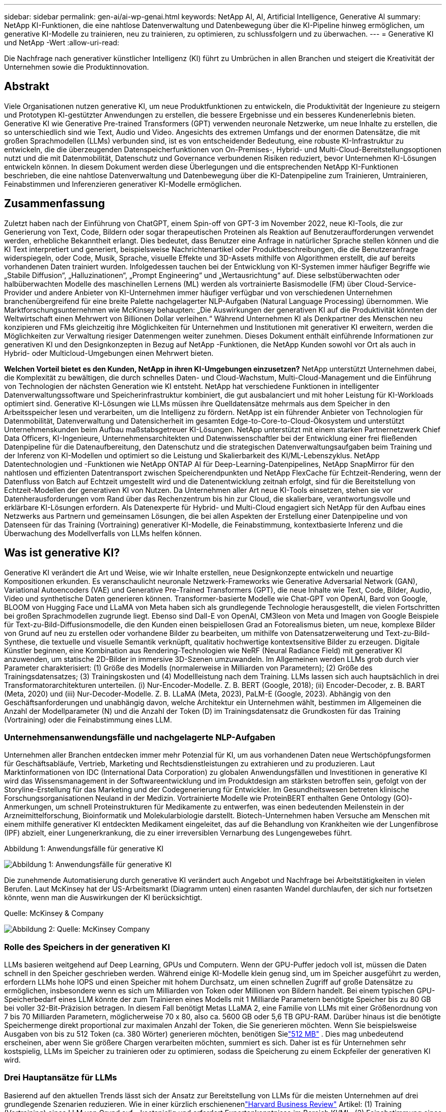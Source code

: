 ---
sidebar: sidebar 
permalink: gen-ai/ai-wp-genai.html 
keywords: NetApp AI, AI, Artificial Intelligence, Generative AI 
summary: NetApp KI-Funktionen, die eine nahtlose Datenverwaltung und Datenbewegung über die KI-Pipeline hinweg ermöglichen, um generative KI-Modelle zu trainieren, neu zu trainieren, zu optimieren, zu schlussfolgern und zu überwachen. 
---
= Generative KI und NetApp -Wert
:allow-uri-read: 


[role="lead"]
Die Nachfrage nach generativer künstlicher Intelligenz (KI) führt zu Umbrüchen in allen Branchen und steigert die Kreativität der Unternehmen sowie die Produktinnovation.



== Abstrakt

Viele Organisationen nutzen generative KI, um neue Produktfunktionen zu entwickeln, die Produktivität der Ingenieure zu steigern und Prototypen KI-gestützter Anwendungen zu erstellen, die bessere Ergebnisse und ein besseres Kundenerlebnis bieten.  Generative KI wie Generative Pre-trained Transformers (GPT) verwenden neuronale Netzwerke, um neue Inhalte zu erstellen, die so unterschiedlich sind wie Text, Audio und Video.  Angesichts des extremen Umfangs und der enormen Datensätze, die mit großen Sprachmodellen (LLMs) verbunden sind, ist es von entscheidender Bedeutung, eine robuste KI-Infrastruktur zu entwickeln, die die überzeugenden Datenspeicherfunktionen von On-Premises-, Hybrid- und Multi-Cloud-Bereitstellungsoptionen nutzt und die mit Datenmobilität, Datenschutz und Governance verbundenen Risiken reduziert, bevor Unternehmen KI-Lösungen entwickeln können.  In diesem Dokument werden diese Überlegungen und die entsprechenden NetApp KI-Funktionen beschrieben, die eine nahtlose Datenverwaltung und Datenbewegung über die KI-Datenpipeline zum Trainieren, Umtrainieren, Feinabstimmen und Inferenzieren generativer KI-Modelle ermöglichen.



== Zusammenfassung

Zuletzt haben nach der Einführung von ChatGPT, einem Spin-off von GPT-3 im November 2022, neue KI-Tools, die zur Generierung von Text, Code, Bildern oder sogar therapeutischen Proteinen als Reaktion auf Benutzeraufforderungen verwendet werden, erhebliche Bekanntheit erlangt.  Dies bedeutet, dass Benutzer eine Anfrage in natürlicher Sprache stellen können und die KI Text interpretiert und generiert, beispielsweise Nachrichtenartikel oder Produktbeschreibungen, die die Benutzeranfrage widerspiegeln, oder Code, Musik, Sprache, visuelle Effekte und 3D-Assets mithilfe von Algorithmen erstellt, die auf bereits vorhandenen Daten trainiert wurden.  Infolgedessen tauchen bei der Entwicklung von KI-Systemen immer häufiger Begriffe wie „Stabile Diffusion“, „Halluzinationen“, „Prompt Engineering“ und „Wertausrichtung“ auf.  Diese selbstüberwachten oder halbüberwachten Modelle des maschinellen Lernens (ML) werden als vortrainierte Basismodelle (FM) über Cloud-Service-Provider und andere Anbieter von KI-Unternehmen immer häufiger verfügbar und von verschiedenen Unternehmen branchenübergreifend für eine breite Palette nachgelagerter NLP-Aufgaben (Natural Language Processing) übernommen.  Wie Marktforschungsunternehmen wie McKinsey behaupten: „Die Auswirkungen der generativen KI auf die Produktivität könnten der Weltwirtschaft einen Mehrwert von Billionen Dollar verleihen.“  Während Unternehmen KI als Denkpartner des Menschen neu konzipieren und FMs gleichzeitig ihre Möglichkeiten für Unternehmen und Institutionen mit generativer KI erweitern, werden die Möglichkeiten zur Verwaltung riesiger Datenmengen weiter zunehmen.  Dieses Dokument enthält einführende Informationen zur generativen KI und den Designkonzepten in Bezug auf NetApp -Funktionen, die NetApp Kunden sowohl vor Ort als auch in Hybrid- oder Multicloud-Umgebungen einen Mehrwert bieten.

*Welchen Vorteil bietet es den Kunden, NetApp in ihren KI-Umgebungen einzusetzen?*  NetApp unterstützt Unternehmen dabei, die Komplexität zu bewältigen, die durch schnelles Daten- und Cloud-Wachstum, Multi-Cloud-Management und die Einführung von Technologien der nächsten Generation wie KI entsteht.  NetApp hat verschiedene Funktionen in intelligenter Datenverwaltungssoftware und Speicherinfrastruktur kombiniert, die gut ausbalanciert und mit hoher Leistung für KI-Workloads optimiert sind.  Generative KI-Lösungen wie LLMs müssen ihre Quelldatensätze mehrmals aus dem Speicher in den Arbeitsspeicher lesen und verarbeiten, um die Intelligenz zu fördern.  NetApp ist ein führender Anbieter von Technologien für Datenmobilität, Datenverwaltung und Datensicherheit im gesamten Edge-to-Core-to-Cloud-Ökosystem und unterstützt Unternehmenskunden beim Aufbau maßstabsgetreuer KI-Lösungen.  NetApp unterstützt mit einem starken Partnernetzwerk Chief Data Officers, KI-Ingenieure, Unternehmensarchitekten und Datenwissenschaftler bei der Entwicklung einer frei fließenden Datenpipeline für die Datenaufbereitung, den Datenschutz und die strategischen Datenverwaltungsaufgaben beim Training und der Inferenz von KI-Modellen und optimiert so die Leistung und Skalierbarkeit des KI/ML-Lebenszyklus.  NetApp Datentechnologien und -Funktionen wie NetApp ONTAP AI für Deep-Learning-Datenpipelines, NetApp SnapMirror für den nahtlosen und effizienten Datentransport zwischen Speicherendpunkten und NetApp FlexCache für Echtzeit-Rendering, wenn der Datenfluss von Batch auf Echtzeit umgestellt wird und die Datenentwicklung zeitnah erfolgt, sind für die Bereitstellung von Echtzeit-Modellen der generativen KI von Nutzen.  Da Unternehmen aller Art neue KI-Tools einsetzen, stehen sie vor Datenherausforderungen vom Rand über das Rechenzentrum bis hin zur Cloud, die skalierbare, verantwortungsvolle und erklärbare KI-Lösungen erfordern.  Als Datenexperte für Hybrid- und Multi-Cloud engagiert sich NetApp für den Aufbau eines Netzwerks aus Partnern und gemeinsamen Lösungen, die bei allen Aspekten der Erstellung einer Datenpipeline und von Datenseen für das Training (Vortraining) generativer KI-Modelle, die Feinabstimmung, kontextbasierte Inferenz und die Überwachung des Modellverfalls von LLMs helfen können.



== Was ist generative KI?

Generative KI verändert die Art und Weise, wie wir Inhalte erstellen, neue Designkonzepte entwickeln und neuartige Kompositionen erkunden.  Es veranschaulicht neuronale Netzwerk-Frameworks wie Generative Adversarial Network (GAN), Variational Autoencoders (VAE) und Generative Pre-Trained Transformers (GPT), die neue Inhalte wie Text, Code, Bilder, Audio, Video und synthetische Daten generieren können.  Transformer-basierte Modelle wie Chat-GPT von OpenAI, Bard von Google, BLOOM von Hugging Face und LLaMA von Meta haben sich als grundlegende Technologie herausgestellt, die vielen Fortschritten bei großen Sprachmodellen zugrunde liegt.  Ebenso sind Dall-E von OpenAI, CM3leon von Meta und Imagen von Google Beispiele für Text-zu-Bild-Diffusionsmodelle, die den Kunden einen beispiellosen Grad an Fotorealismus bieten, um neue, komplexe Bilder von Grund auf neu zu erstellen oder vorhandene Bilder zu bearbeiten, um mithilfe von Datensatzerweiterung und Text-zu-Bild-Synthese, die textuelle und visuelle Semantik verknüpft, qualitativ hochwertige kontextsensitive Bilder zu erzeugen.  Digitale Künstler beginnen, eine Kombination aus Rendering-Technologien wie NeRF (Neural Radiance Field) mit generativer KI anzuwenden, um statische 2D-Bilder in immersive 3D-Szenen umzuwandeln.  Im Allgemeinen werden LLMs grob durch vier Parameter charakterisiert: (1) Größe des Modells (normalerweise in Milliarden von Parametern); (2) Größe des Trainingsdatensatzes; (3) Trainingskosten und (4) Modellleistung nach dem Training.  LLMs lassen sich auch hauptsächlich in drei Transformatorarchitekturen unterteilen.  (i) Nur-Encoder-Modelle.  Z. B. BERT (Google, 2018); (ii) Encoder-Decoder, z. B. BART (Meta, 2020) und (iii) Nur-Decoder-Modelle.  Z. B. LLaMA (Meta, 2023), PaLM-E (Google, 2023).  Abhängig von den Geschäftsanforderungen und unabhängig davon, welche Architektur ein Unternehmen wählt, bestimmen im Allgemeinen die Anzahl der Modellparameter (N) und die Anzahl der Token (D) im Trainingsdatensatz die Grundkosten für das Training (Vortraining) oder die Feinabstimmung eines LLM.



=== Unternehmensanwendungsfälle und nachgelagerte NLP-Aufgaben

Unternehmen aller Branchen entdecken immer mehr Potenzial für KI, um aus vorhandenen Daten neue Wertschöpfungsformen für Geschäftsabläufe, Vertrieb, Marketing und Rechtsdienstleistungen zu extrahieren und zu produzieren.  Laut Marktinformationen von IDC (International Data Corporation) zu globalen Anwendungsfällen und Investitionen in generative KI wird das Wissensmanagement in der Softwareentwicklung und im Produktdesign am stärksten betroffen sein, gefolgt von der Storyline-Erstellung für das Marketing und der Codegenerierung für Entwickler.  Im Gesundheitswesen betreten klinische Forschungsorganisationen Neuland in der Medizin.  Vortrainierte Modelle wie ProteinBERT enthalten Gene Ontology (GO)-Anmerkungen, um schnell Proteinstrukturen für Medikamente zu entwerfen, was einen bedeutenden Meilenstein in der Arzneimittelforschung, Bioinformatik und Molekularbiologie darstellt.  Biotech-Unternehmen haben Versuche am Menschen mit einem mithilfe generativer KI entdeckten Medikament eingeleitet, das auf die Behandlung von Krankheiten wie der Lungenfibrose (IPF) abzielt, einer Lungenerkrankung, die zu einer irreversiblen Vernarbung des Lungengewebes führt.

Abbildung 1: Anwendungsfälle für generative KI

image:gen-ai-001.png["Abbildung 1: Anwendungsfälle für generative KI"]

Die zunehmende Automatisierung durch generative KI verändert auch Angebot und Nachfrage bei Arbeitstätigkeiten in vielen Berufen.  Laut McKinsey hat der US-Arbeitsmarkt (Diagramm unten) einen rasanten Wandel durchlaufen, der sich nur fortsetzen könnte, wenn man die Auswirkungen der KI berücksichtigt.

Quelle: McKinsey & Company

image:gen-ai-003.png["Abbildung 2: Quelle: McKinsey  Company"]



=== Rolle des Speichers in der generativen KI

LLMs basieren weitgehend auf Deep Learning, GPUs und Computern.  Wenn der GPU-Puffer jedoch voll ist, müssen die Daten schnell in den Speicher geschrieben werden.  Während einige KI-Modelle klein genug sind, um im Speicher ausgeführt zu werden, erfordern LLMs hohe IOPS und einen Speicher mit hohem Durchsatz, um einen schnellen Zugriff auf große Datensätze zu ermöglichen, insbesondere wenn es sich um Milliarden von Token oder Millionen von Bildern handelt.  Bei einem typischen GPU-Speicherbedarf eines LLM könnte der zum Trainieren eines Modells mit 1 Milliarde Parametern benötigte Speicher bis zu 80 GB bei voller 32-Bit-Präzision betragen.  In diesem Fall benötigt Metas LLaMA 2, eine Familie von LLMs mit einer Größenordnung von 7 bis 70 Milliarden Parametern, möglicherweise 70 x 80, also ca. 5600 GB oder 5,6 TB GPU-RAM.  Darüber hinaus ist die benötigte Speichermenge direkt proportional zur maximalen Anzahl der Token, die Sie generieren möchten.  Wenn Sie beispielsweise Ausgaben von bis zu 512 Token (ca. 380 Wörter) generieren möchten, benötigen Sielink:https://github.com/ray-project/llm-numbers#1-mb-gpu-memory-required-for-1-token-of-output-with-a-13b-parameter-model["512 MB"] .  Dies mag unbedeutend erscheinen, aber wenn Sie größere Chargen verarbeiten möchten, summiert es sich.  Daher ist es für Unternehmen sehr kostspielig, LLMs im Speicher zu trainieren oder zu optimieren, sodass die Speicherung zu einem Eckpfeiler der generativen KI wird.



=== Drei Hauptansätze für LLMs

Basierend auf den aktuellen Trends lässt sich der Ansatz zur Bereitstellung von LLMs für die meisten Unternehmen auf drei grundlegende Szenarien reduzieren.  Wie in einer kürzlich erschienenenlink:https://hbr.org/2023/07/how-to-train-generative-ai-using-your-companys-data["Harvard Business Review"] Artikel: (1) Training (Vortraining) eines LLM von Grund auf – kostspielig und erfordert Expertenkenntnisse im Bereich KI/ML; (2) Feinabstimmung eines Basismodells mit Unternehmensdaten – komplex, aber machbar; (3) Verwendung von Retrieval-Augmented Generation (RAG) zum Abfragen von Dokument-Repositories, APIs und Vektordatenbanken, die Unternehmensdaten enthalten.  Bei jeder dieser Methoden gibt es Kompromisse zwischen Aufwand, Iterationsgeschwindigkeit, Kosteneffizienz und Modellgenauigkeit in ihren Implementierungen, die zur Lösung unterschiedlicher Arten von Problemen verwendet werden (Diagramm unten).

Abbildung 3: Problemtypen

image:gen-ai-004.png["Abbildung 3: Problemtypen"]



=== Stiftungsmodelle

Ein Foundation-Modell (FM), auch Basismodell genannt, ist ein großes KI-Modell (LLM), das anhand großer Mengen nicht gekennzeichneter Daten trainiert wird, Selbstüberwachung im großen Maßstab nutzt und im Allgemeinen für eine breite Palette nachgelagerter NLP-Aufgaben angepasst ist.  Da die Trainingsdaten nicht von Menschen beschriftet werden, entsteht das Modell, anstatt explizit kodiert zu werden.  Dies bedeutet, dass das Modell eigene Geschichten oder Erzählungen generieren kann, ohne explizit dazu programmiert zu sein.  Daher ist die Homogenisierung ein wichtiges Merkmal von FM, was bedeutet, dass in vielen Bereichen dieselbe Methode verwendet wird.  Dank Personalisierungs- und Feinabstimmungstechniken eignen sich FMs, die heutzutage in neue Produkte integriert werden, jedoch nicht nur gut zum Generieren von Text, zur Umwandlung von Text in Bilder und von Text in Code, sondern auch zum Erklären domänenspezifischer Aufgaben oder zum Debuggen von Code.  Beispielsweise können FMs wie Codex von OpenAI oder Code Llama von Meta Code in mehreren Programmiersprachen basierend auf natürlichsprachlichen Beschreibungen einer Programmieraufgabe generieren.  Diese Modelle beherrschen über ein Dutzend Programmiersprachen, darunter Python, C#, JavaScript, Perl, Ruby und SQL.  Sie verstehen die Absicht des Benutzers und generieren spezifischen Code, der die gewünschte Aufgabe erfüllt und für die Softwareentwicklung, Codeoptimierung und Automatisierung von Programmieraufgaben nützlich ist.



=== Feinabstimmung, Domänenspezifität und Umschulung

Eine der gängigen Vorgehensweisen bei der LLM-Bereitstellung nach der Datenvorbereitung und -vorverarbeitung besteht darin, ein vortrainiertes Modell auszuwählen, das anhand eines großen und vielfältigen Datensatzes trainiert wurde.  Im Rahmen der Feinabstimmung kann dies ein Open-Source-Modell für große Sprachen sein, wie beispielsweiselink:https://ai.meta.com/llama/["Metas Lama 2"] trainiert mit 70 Milliarden Parametern und 2 Billionen Token.  Sobald das vortrainierte Modell ausgewählt ist, besteht der nächste Schritt darin, es anhand der domänenspezifischen Daten zu optimieren.  Dabei werden die Parameter des Modells angepasst und es anhand der neuen Daten trainiert, um es an eine bestimmte Domäne und Aufgabe anzupassen.  Beispielsweise BloombergGPT, ein proprietärer LLM, der auf eine breite Palette von Finanzdaten für die Finanzbranche spezialisiert ist.  Domänenspezifische Modelle, die für eine bestimmte Aufgabe entwickelt und trainiert wurden, weisen in ihrem Anwendungsbereich im Allgemeinen eine höhere Genauigkeit und Leistung auf, sind jedoch nur schwer auf andere Aufgaben oder Domänen übertragbar.  Wenn sich das Geschäftsumfeld und die Daten über einen bestimmten Zeitraum ändern, kann die Vorhersagegenauigkeit des FM im Vergleich zur Leistung während des Tests nachlassen.  In diesem Fall ist eine erneute Schulung oder Feinabstimmung des Modells von entscheidender Bedeutung.  Unter Modellneutraining in herkömmlicher KI/ML versteht man die Aktualisierung eines bereitgestellten ML-Modells mit neuen Daten. Dies wird im Allgemeinen durchgeführt, um zwei Arten von auftretenden Abweichungen zu beseitigen.  (1) Konzeptdrift – wenn sich die Verbindung zwischen den Eingabevariablen und den Zielvariablen im Laufe der Zeit ändert, kann das Modell ungenaue Vorhersagen liefern, da sich die Beschreibung dessen ändert, was wir vorhersagen möchten.  (2) Datendrift – tritt auf, wenn sich die Eigenschaften der Eingabedaten ändern, beispielsweise Änderungen der Gewohnheiten oder des Verhaltens der Kunden im Laufe der Zeit, und das Modell daher nicht in der Lage ist, auf solche Änderungen zu reagieren.  In ähnlicher Weise gilt die Umschulung für FMs/LLMs, sie kann jedoch wesentlich teurer sein (in Millionenhöhe) und ist daher für die meisten Organisationen nichts, was sie in Betracht ziehen würden.  Es wird derzeit aktiv erforscht und befindet sich im Bereich LLMOps noch in der Entwicklung.  Wenn es bei fein abgestimmten FMs zu einem Modellverfall kommt, können sich Unternehmen statt für ein erneutes Training für eine erneute Feinabstimmung (die wesentlich günstiger ist) mit einem neueren Datensatz entscheiden.  Zur Kostenperspektive ist unten ein Beispiel einer Modellpreistabelle von Azure-OpenAI Services aufgeführt.  Für jede Aufgabenkategorie können Kunden Modelle anhand bestimmter Datensätze optimieren und auswerten.

Quelle: Microsoft Azure

image:gen-ai-005.png["Quelle: Microsoft Azure"]



=== Prompte Entwicklung und Inferencing

Prompt Engineering bezieht sich auf die effektiven Methoden zur Kommunikation mit LLMs, um gewünschte Aufgaben auszuführen, ohne die Modellgewichte zu aktualisieren.  So wichtig das Training und die Feinabstimmung von KI-Modellen für NLP-Anwendungen ist, so wichtig ist auch das Inferenzieren, bei dem die trainierten Modelle auf Benutzereingaben reagieren.  Die Systemanforderungen für die Inferenz hängen im Allgemeinen viel stärker von der Leseleistung des KI-Speichersystems ab, das Daten von LLMs an die GPUs überträgt, da es in der Lage sein muss, Milliarden gespeicherter Modellparameter anzuwenden, um die beste Antwort zu erzielen.



=== LLMOps, Modellüberwachung und Vectorstores

Wie herkömmliche Machine Learning Ops (MLOps) erfordern auch Large Language Model Operations (LLMOps) die Zusammenarbeit von Datenwissenschaftlern und DevOps-Ingenieuren mit Tools und Best Practices für die Verwaltung von LLMs in Produktionsumgebungen.  Allerdings können der Arbeitsablauf und der Technologie-Stack für LLMs in gewisser Weise variieren.  Beispielsweise reihen LLM-Pipelines, die mit Frameworks wie LangChain erstellt wurden, mehrere LLM-API-Aufrufe an externe Einbettungsendpunkte wie Vektorspeicher oder Vektordatenbanken aneinander.  Die Verwendung eines Einbettungsendpunkts und eines Vektorspeichers für nachgelagerte Konnektoren (z. B. zu einer Vektordatenbank) stellt eine bedeutende Weiterentwicklung in der Art und Weise dar, wie Daten gespeichert und abgerufen werden.  Im Gegensatz zu herkömmlichen ML-Modellen, die von Grund auf neu entwickelt werden, basieren LLMs häufig auf Transferlernen, da diese Modelle mit FMs beginnen, die mit neuen Daten feinabgestimmt werden, um die Leistung in einem spezifischeren Bereich zu verbessern.  Daher ist es von entscheidender Bedeutung, dass LLMOps die Funktionen des Risikomanagements und der Überwachung des Modellverfalls bereitstellt.



=== Risiken und Ethik im Zeitalter der Generativen KI

„ChatGPT – Es ist schick, aber es verbreitet trotzdem Unsinn.“ – MIT Tech Review.  „Garbage in – Garbage out“ war schon immer eine Herausforderung bei der Datenverarbeitung.  Der einzige Unterschied bei generativer KI besteht darin, dass sie den Müll hervorragend glaubwürdig erscheinen lässt, was zu ungenauen Ergebnissen führt.  LLMs neigen dazu, Fakten zu erfinden, die zu der Erzählung passen, die sie aufbauen.  Daher müssen Unternehmen, die in generativer KI eine großartige Möglichkeit sehen, ihre Kosten mit KI-Äquivalenten zu senken, Deep Fakes effizient erkennen, Voreingenommenheit reduzieren und Risiken senken, um die Ehrlichkeit und Ethik der Systeme zu gewährleisten.  Eine frei fließende Datenpipeline mit einer robusten KI-Infrastruktur, die Datenmobilität, Datenqualität, Datenverwaltung und Datenschutz durch End-to-End-Verschlüsselung und KI-Leitplanken unterstützt, ist für die Entwicklung verantwortungsvoller und erklärbarer generativer KI-Modelle von entscheidender Bedeutung.



== Kundenszenario und NetApp

Abbildung 3: Workflow für maschinelles Lernen/große Sprachmodelle

image:gen-ai-006.png["Abbildung 3: Workflow für maschinelles Lernen/große Sprachmodelle"]

*Trainieren wir oder optimieren wir?*  Die Frage, ob (a) ein LLM-Modell von Grund auf trainiert, ein vortrainiertes FM optimiert oder RAG verwendet werden soll, um Daten aus Dokumentrepositorys außerhalb eines Basismodells abzurufen und Eingabeaufforderungen zu erweitern, und (b) ob Open-Source-LLMs (z. B. Llama 2) oder proprietäre FMs (z. B. ChatGPT, Bard, AWS Bedrock) genutzt werden sollen, ist eine strategische Entscheidung für Unternehmen.  Jeder Ansatz erfordert einen Kompromiss zwischen Kosteneffizienz, Datengravitation, Betrieb, Modellgenauigkeit und Verwaltung von LLMs.

NetApp als Unternehmen integriert KI intern in seine Arbeitskultur und in seinen Ansatz für Produktdesign und Entwicklungsbemühungen.  Beispielsweise basiert der autonome Ransomware-Schutz von NetApp auf KI und maschinellem Lernen.  Es ermöglicht die frühzeitige Erkennung von Dateisystemanomalien und hilft so, Bedrohungen zu identifizieren, bevor sie den Betrieb beeinträchtigen.  Zweitens nutzt NetApp prädiktive KI für seine Geschäftsabläufe, beispielsweise für Verkaufs- und Bestandsprognosen, sowie Chatbots, um Kunden bei Produktsupportdiensten im Callcenter, technischen Daten, Garantien, Servicehandbüchern und vielem mehr zu unterstützen.  Drittens schafft NetApp Kundennutzen für die KI-Datenpipeline und den ML/LLM-Workflow durch Produkte und Lösungen, die Kunden beim Aufbau prädiktiver KI-Lösungen unterstützen, beispielsweise für Bedarfsprognosen, medizinische Bildgebung, Stimmungsanalysen und generative KI-Lösungen wie GANs zur Erkennung von Anomalien bei industriellen Bildern im Fertigungssektor sowie zur Geldwäschebekämpfung und Betrugserkennung im Bank- und Finanzdienstleistungssektor mit NetApp -Produkten und -Funktionen wie NetApp ONTAP AI, NetApp SnapMirror und NetApp FlexCache.



== NetApp -Funktionen

Die Bewegung und Verwaltung von Daten in generativen KI-Anwendungen wie Chatbot, Codegenerierung, Bildgenerierung oder Genommodellausdruck kann sich über das Edge-, private Rechenzentrums- und hybride Multicloud-Ökosystem erstrecken.  Beispielsweise kann ein Echtzeit-KI-Bot, der einem Passagier dabei hilft, sein Flugticket über eine Endbenutzer-App, die über APIs vortrainierter Modelle wie ChatGPT verfügbar ist, auf die Business Class upzugraden, diese Aufgabe nicht alleine bewältigen, da die Passagierinformationen nicht öffentlich im Internet verfügbar sind.  Die API erfordert Zugriff auf die persönlichen Daten des Passagiers und die Ticketinformationen der Fluggesellschaft, die in einem Hybrid- oder Multicloud-Ökosystem vorhanden sein können.  Ein ähnliches Szenario könnte für Wissenschaftler gelten, die ein Arzneimittelmolekül und Patientendaten über eine Endbenutzeranwendung austauschen, die LLMs verwendet, um klinische Studien im Rahmen der Arzneimittelforschung durchzuführen, an denen eine oder mehrere biomedizinische Forschungseinrichtungen beteiligt sind.  Zu den sensiblen Daten, die an FMs oder LLMs weitergegeben werden, können personenbezogene Daten, Finanzinformationen, Gesundheitsinformationen, biometrische Daten, Standortdaten, Kommunikationsdaten, Daten zum Online-Verhalten und rechtliche Informationen gehören.  Bei einem solchen Fall von Echtzeit-Rendering, sofortiger Ausführung und Edge-Inferenz werden Daten von der Endbenutzer-App über Open Source- oder proprietäre LLM-Modelle zu Speicherendpunkten in ein Rechenzentrum vor Ort oder auf öffentliche Cloud-Plattformen verschoben.  In all diesen Szenarien sind Datenmobilität und Datenschutz für die KI-Operationen mit LLMs von entscheidender Bedeutung, die auf großen Trainingsdatensätzen und der Bewegung solcher Daten beruhen.

Abbildung 4: Generative KI – LLM-Datenpipeline

image:gen-ai-007.png["Abbildung 4: Generative AI-LLM-Datenpipeline"]

Das Portfolio von NetApp an Speicherinfrastruktur, Daten und Cloud-Diensten basiert auf intelligenter Datenverwaltungssoftware.

*Datenvorbereitung*: Die erste Säule des LLM-Tech-Stacks ist vom älteren traditionellen ML-Stack weitgehend unberührt.  Die Datenvorverarbeitung in der KI-Pipeline ist notwendig, um die Daten vor dem Training oder der Feinabstimmung zu normalisieren und zu bereinigen.  Dieser Schritt umfasst Konnektoren zum Aufnehmen von Daten, wo immer diese sich in Form einer Amazon S3-Ebene oder in lokalen Speichersystemen wie einem Dateispeicher oder einem Objektspeicher wie NetApp StorageGRID befinden.

* NetApp ONTAP* ist die grundlegende Technologie, die den kritischen Speicherlösungen von NetApp im Rechenzentrum und in der Cloud zugrunde liegt.  ONTAP umfasst verschiedene Funktionen und Fähigkeiten zur Datenverwaltung und zum Schutz, darunter automatischen Ransomware-Schutz vor Cyberangriffen, integrierte Datentransportfunktionen und Speichereffizienzfunktionen für eine Reihe von Architekturen von lokalen, hybriden und Multicloud-Umgebungen in NAS-, SAN-, Objekt- und Software Defined Storage (SDS)-Situationen von LLM-Bereitstellungen.

* NetApp ONTAP AI* für das Training von Deep-Learning-Modellen.  NetApp ONTAP unterstützt NVIDIA GPU Direct Storage durch die Verwendung von NFS über RDMA für NetApp -Kunden mit ONTAP -Speichercluster und NVIDIA DGX-Rechenknoten.  Es bietet eine kosteneffiziente Leistung, um Quelldatensätze mehrfach aus dem Speicher zu lesen und in den Arbeitsspeicher zu übertragen, um die Intelligenz zu fördern und Organisationen Schulungen, Feinabstimmungen und Skalierungszugriff auf LLMs zu ermöglichen.

* NetApp FlexCache* ist eine Remote-Caching-Funktion, die die Dateiverteilung vereinfacht und nur die aktiv gelesenen Daten zwischenspeichert.  Dies kann für LLM-Schulungen, Umschulungen und Feinabstimmungen nützlich sein und Kunden mit Geschäftsanforderungen wie Echtzeit-Rendering und LLM-Inferenz einen Mehrwert bieten.

* NetApp SnapMirror* ist eine ONTAP -Funktion, die Volume-Snapshots zwischen zwei beliebigen ONTAP Systemen repliziert.  Diese Funktion überträgt Daten am Rand optimal in Ihr lokales Rechenzentrum oder in die Cloud.  SnapMirror kann zum sicheren und effizienten Verschieben von Daten zwischen lokalen und Hyperscaler-Clouds verwendet werden, wenn Kunden generative KI in Clouds mit RAG entwickeln möchten, die Unternehmensdaten enthalten.  Es überträgt effizient nur Änderungen, spart Bandbreite und beschleunigt die Replikation und bietet so wichtige Datenmobilitätsfunktionen während des Trainings, des erneuten Trainings und der Feinabstimmung von FMs oder LLMs.

* NetApp SnapLock* ermöglicht die unveränderliche Festplattenfunktion auf ONTAP-basierten Speichersystemen zur Datensatzversionierung.  Die Microcore-Architektur ist darauf ausgelegt, Kundendaten mit der FPolicy Zero Trust-Engine zu schützen.  NetApp stellt die Verfügbarkeit von Kundendaten sicher, indem es Denial-of-Service-Angriffen (DoS) widersteht, wenn ein Angreifer auf besonders ressourcenintensive Weise mit einem LLM interagiert.

* NetApp Cloud Data Sense* hilft dabei, in Unternehmensdatensätzen vorhandene persönliche Informationen zu identifizieren, abzubilden und zu klassifizieren, Richtlinien umzusetzen, Datenschutzanforderungen vor Ort oder in der Cloud zu erfüllen, die Sicherheitslage zu verbessern und Vorschriften einzuhalten.

* NetApp BlueXP*-Klassifizierung, unterstützt durch Cloud Data Sense.  Kunden können Daten im gesamten Datenbestand automatisch scannen, analysieren, kategorisieren und darauf reagieren, Sicherheitsrisiken erkennen, die Speicherung optimieren und Cloud-Bereitstellungen beschleunigen.  Es kombiniert Speicher- und Datendienste über seine einheitliche Steuerebene. Kunden können GPU-Instanzen für Berechnungen und hybride Multicloud-Umgebungen für Cold-Storage-Tiering sowie für Archive und Backups verwenden.

* NetApp -Datei-Objekt-Dualität*.  NetApp ONTAP ermöglicht Dual-Protokoll-Zugriff für NFS und S3.  Mit dieser Lösung können Kunden über S3-Buckets von NetApp Cloud Volumes ONTAP auf NFS-Daten von Amazon AWS SageMaker-Notebooks zugreifen.  Dies bietet Flexibilität für Kunden, die einfachen Zugriff auf heterogene Datenquellen mit der Möglichkeit benötigen, Daten sowohl von NFS als auch von S3 gemeinsam zu nutzen.  Beispielsweise zum Feinabstimmen von FMs wie Metas Llama 2-Textgenerierungsmodellen auf SageMaker mit Zugriff auf Dateiobjekt-Buckets.

Der * NetApp Cloud Sync*-Dienst bietet eine einfache und sichere Möglichkeit, Daten zu jedem Ziel in der Cloud oder vor Ort zu migrieren.  Cloud Sync überträgt und synchronisiert Daten nahtlos zwischen lokalen oder Cloud-Speichern, NAS und Objektspeichern.

* NetApp XCP* ist eine Client-Software, die schnelle und zuverlässige Datenmigrationen von beliebigen zu NetApp und NetApp-zu- NetApp ermöglicht.  XCP bietet außerdem die Möglichkeit, Massendaten effizient von Hadoop HDFS-Dateisystemen in ONTAP NFS, S3 oder StorageGRID zu verschieben, und die XCP-Dateianalyse bietet Einblick in das Dateisystem.

* NetApp DataOps Toolkit* ist eine Python-Bibliothek, die es Datenwissenschaftlern, DevOps und Dateningenieuren erleichtert, verschiedene Datenverwaltungsaufgaben auszuführen, wie etwa die nahezu sofortige Bereitstellung, das Klonen oder das Erstellen von Snapshots eines Datenvolumens oder JupyterLab-Arbeitsbereichs, die durch hochleistungsfähigen Scale-Out- NetApp -Speicher unterstützt werden.

*Produktsicherheit von NetApp*.  LLMs können in ihren Antworten unbeabsichtigt vertrauliche Daten preisgeben, was für CISOs, die die Schwachstellen im Zusammenhang mit KI-Anwendungen untersuchen, die LLMs nutzen, Anlass zur Sorge gibt.  Wie von OWASP (Open Worldwide Application Security Project) dargelegt, können Sicherheitsprobleme wie Datenvergiftung, Datenlecks, Denial-of-Service und Prompt-Injections innerhalb von LLMs Unternehmen beeinträchtigen, da Daten für Angreifer unberechtigten Zugriff zugänglich gemacht werden.  Zu den Anforderungen an die Datenspeicherung sollten Integritätsprüfungen und unveränderliche Snapshots für strukturierte, halbstrukturierte und unstrukturierte Daten gehören.  Zur Datensatzversionierung werden NetApp Snapshots und SnapLock verwendet.  Es bietet eine strenge rollenbasierte Zugriffskontrolle (RBAC) sowie sichere Protokolle und eine Verschlüsselung nach Industriestandard zum Schutz sowohl der Daten im Ruhezustand als auch während der Übertragung.  Cloud Insights und Cloud Data Sense bieten gemeinsam Funktionen, die Ihnen dabei helfen, die Quelle der Bedrohung forensisch zu identifizieren und die wiederherzustellenden Daten zu priorisieren.



=== * ONTAP AI mit DGX BasePOD*

Die NetApp ONTAP AI-Referenzarchitektur mit NVIDIA DGX BasePOD ist eine skalierbare Architektur für Workloads im Bereich maschinelles Lernen (ML) und künstliche Intelligenz (KI).  Für die kritische Trainingsphase von LLMs werden Daten typischerweise in regelmäßigen Abständen aus dem Datenspeicher in den Trainingscluster kopiert.  Die in dieser Phase eingesetzten Server nutzen GPUs zur Parallelisierung von Berechnungen, wodurch ein enormer Datenhunger entsteht.  Um eine hohe GPU-Auslastung aufrechtzuerhalten, ist es entscheidend, den Bedarf an Roh-E/A-Bandbreite zu decken.



=== * ONTAP AI mit NVIDIA AI Enterprise*

NVIDIA AI Enterprise ist eine durchgängige, Cloud-native Suite von KI- und Datenanalysesoftware, die von NVIDIA für die Ausführung auf VMware vSphere mit NVIDIA-zertifizierten Systemen optimiert, zertifiziert und unterstützt wird.  Diese Software ermöglicht die einfache und schnelle Bereitstellung, Verwaltung und Skalierung von KI-Workloads in der modernen Hybrid-Cloud-Umgebung.  NVIDIA AI Enterprise, unterstützt von NetApp und VMware, bietet KI-Workload- und Datenmanagement der Enterprise-Klasse in einem vereinfachten, vertrauten Paket.



=== *1P Cloud-Plattformen*

Vollständig verwaltete Cloud-Speicherangebote sind nativ auf Microsoft Azure als Azure NetApp Files (ANF), auf AWS als Amazon FSx for NetApp ONTAP (FSx ONTAP) und auf Google als Google Cloud NetApp Volumes (GNCV) verfügbar.  1P ist ein verwaltetes, leistungsstarkes Dateisystem, das es Kunden ermöglicht, hochverfügbare KI-Workloads mit verbesserter Datensicherheit in öffentlichen Clouds auszuführen, um LLMs/FMs mit Cloud-nativen ML-Plattformen wie AWS SageMaker, Azure-OpenAI Services und Googles Vertex AI zu optimieren.



== NetApp Partner Solution Suite

Zusätzlich zu seinen Kerndatenprodukten, -technologien und -funktionen arbeitet NetApp auch eng mit einem robusten Netzwerk von KI-Partnern zusammen, um den Kunden einen Mehrwert zu bieten.

* NVIDIA Leitplanken* in KI-Systemen dienen als Sicherheitsvorkehrungen, um den ethischen und verantwortungsvollen Einsatz von KI-Technologien sicherzustellen.  KI-Entwickler können das Verhalten von LLM-basierten Anwendungen zu bestimmten Themen definieren und sie daran hindern, sich an Diskussionen zu unerwünschten Themen zu beteiligen.  Guardrails, ein Open-Source-Toolkit, bietet die Möglichkeit, ein LLM nahtlos und sicher mit anderen Diensten zu verbinden, um vertrauenswürdige und sichere LLM-Konversationssysteme aufzubauen.

*Domino Data Lab* bietet vielseitige Tools auf Unternehmensniveau zum Erstellen und zur Produktisierung generativer KI – schnell, sicher und wirtschaftlich, egal, wo Sie sich auf Ihrer KI-Reise befinden.  Mit der Enterprise MLOps-Plattform von Domino können Datenwissenschaftler bevorzugte Tools und alle ihre Daten nutzen, Modelle überall problemlos trainieren und bereitstellen sowie Risiken und Kosten effizient verwalten – alles von einem Kontrollzentrum aus.

*Modzy für Edge AI*.  NetApp und Modzy haben sich zusammengeschlossen, um KI im großen Maßstab für alle Arten von Daten bereitzustellen, darunter Bilder, Audio, Text und Tabellen.  Modzy ist eine MLOps-Plattform zum Bereitstellen, Integrieren und Ausführen von KI-Modellen. Sie bietet Datenwissenschaftlern die Möglichkeit zur Modellüberwachung, Drifterkennung und Erklärbarkeit mit einer integrierten Lösung für nahtlose LLM-Inferenz.

*Run:AI* und NetApp haben sich zusammengetan, um die einzigartigen Fähigkeiten der NetApp ONTAP AI-Lösung mit der Run:AI-Cluster-Management-Plattform zur Vereinfachung der Orchestrierung von KI-Workloads zu demonstrieren.  Es teilt und verbindet GPU-Ressourcen automatisch und ist darauf ausgelegt, Ihre Datenverarbeitungs-Pipelines mit integrierten Integrationsframeworks für Spark, Ray, Dask und Rapids auf Hunderte von Maschinen zu skalieren.



== Abschluss

Generative KI kann nur dann effektive Ergebnisse erzielen, wenn das Modell anhand großer Mengen hochwertiger Daten trainiert wird.  Obwohl LLMs bemerkenswerte Meilensteine erreicht haben, ist es wichtig, ihre Grenzen, Designherausforderungen und Risiken im Zusammenhang mit Datenmobilität und Datenqualität zu erkennen.  LLMs basieren auf großen und unterschiedlichen Trainingsdatensätzen aus heterogenen Datenquellen.  Ungenaue oder verzerrte Ergebnisse der Modelle können sowohl Unternehmen als auch Verbraucher gefährden.  Diese Risiken können Einschränkungen für LLMs entsprechen, die möglicherweise aus Herausforderungen im Datenmanagement im Zusammenhang mit Datenqualität, Datensicherheit und Datenmobilität entstehen.  NetApp unterstützt Unternehmen dabei, die Komplexität zu bewältigen, die durch schnelles Datenwachstum, Datenmobilität, Multi-Cloud-Management und die Einführung von KI entsteht.  Eine maßstabsgetreue KI-Infrastruktur und ein effizientes Datenmanagement sind entscheidend für den Erfolg von KI-Anwendungen wie generativer KI.  Für die Kunden ist es entscheidend, alle Bereitstellungsszenarien abzudecken, ohne Kompromisse bei der Expansionsfähigkeit einzugehen, die die Unternehmen benötigen, und gleichzeitig Kosteneffizienz, Datenverwaltung und ethische KI-Praktiken unter Kontrolle zu halten.  NetApp arbeitet ständig daran, Kunden dabei zu unterstützen, ihre KI-Bereitstellungen zu vereinfachen und zu beschleunigen.
